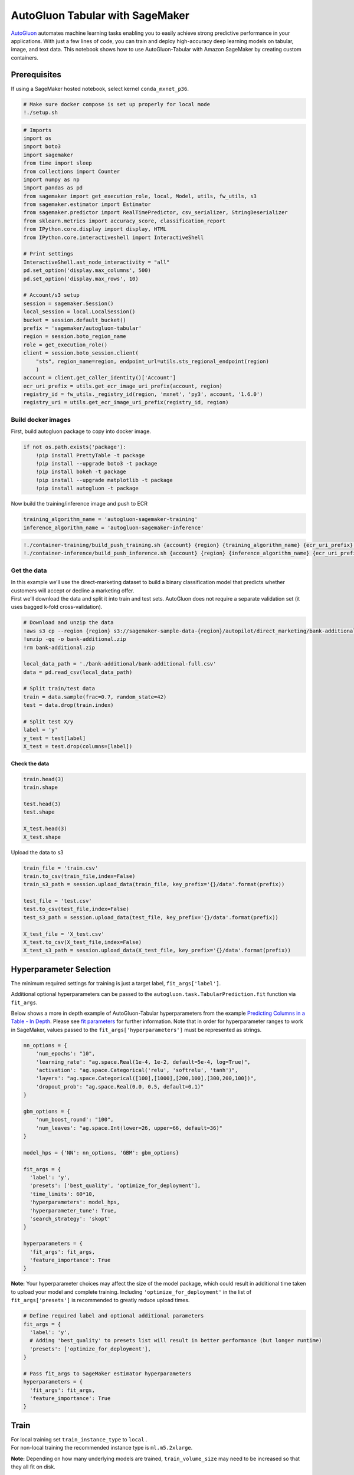 AutoGluon Tabular with SageMaker
================================

`AutoGluon <https://github.com/awslabs/autogluon>`__ automates machine
learning tasks enabling you to easily achieve strong predictive
performance in your applications. With just a few lines of code, you can
train and deploy high-accuracy deep learning models on tabular, image,
and text data. This notebook shows how to use AutoGluon-Tabular with
Amazon SageMaker by creating custom containers.

Prerequisites
-------------

If using a SageMaker hosted notebook, select kernel ``conda_mxnet_p36``.

.. code:: ipython3

    # Make sure docker compose is set up properly for local mode
    !./setup.sh

.. code:: ipython3

    # Imports
    import os
    import boto3
    import sagemaker
    from time import sleep
    from collections import Counter
    import numpy as np
    import pandas as pd
    from sagemaker import get_execution_role, local, Model, utils, fw_utils, s3
    from sagemaker.estimator import Estimator
    from sagemaker.predictor import RealTimePredictor, csv_serializer, StringDeserializer
    from sklearn.metrics import accuracy_score, classification_report
    from IPython.core.display import display, HTML
    from IPython.core.interactiveshell import InteractiveShell
    
    # Print settings
    InteractiveShell.ast_node_interactivity = "all"
    pd.set_option('display.max_columns', 500)
    pd.set_option('display.max_rows', 10)
    
    # Account/s3 setup
    session = sagemaker.Session()
    local_session = local.LocalSession()
    bucket = session.default_bucket()
    prefix = 'sagemaker/autogluon-tabular'
    region = session.boto_region_name
    role = get_execution_role()
    client = session.boto_session.client(
        "sts", region_name=region, endpoint_url=utils.sts_regional_endpoint(region)
        )
    account = client.get_caller_identity()['Account']
    ecr_uri_prefix = utils.get_ecr_image_uri_prefix(account, region)
    registry_id = fw_utils._registry_id(region, 'mxnet', 'py3', account, '1.6.0')
    registry_uri = utils.get_ecr_image_uri_prefix(registry_id, region)

Build docker images
~~~~~~~~~~~~~~~~~~~

First, build autogluon package to copy into docker image.

.. code:: ipython3

    if not os.path.exists('package'):
        !pip install PrettyTable -t package
        !pip install --upgrade boto3 -t package
        !pip install bokeh -t package
        !pip install --upgrade matplotlib -t package
        !pip install autogluon -t package

Now build the training/inference image and push to ECR

.. code:: ipython3

    training_algorithm_name = 'autogluon-sagemaker-training'
    inference_algorithm_name = 'autogluon-sagemaker-inference'

.. code:: ipython3

    !./container-training/build_push_training.sh {account} {region} {training_algorithm_name} {ecr_uri_prefix} {registry_id} {registry_uri}
    !./container-inference/build_push_inference.sh {account} {region} {inference_algorithm_name} {ecr_uri_prefix} {registry_id} {registry_uri}

Get the data
~~~~~~~~~~~~

| In this example we’ll use the direct-marketing dataset to build a
  binary classification model that predicts whether customers will
  accept or decline a marketing offer.
| First we’ll download the data and split it into train and test sets.
  AutoGluon does not require a separate validation set (it uses bagged
  k-fold cross-validation).

.. code:: ipython3

    # Download and unzip the data
    !aws s3 cp --region {region} s3://sagemaker-sample-data-{region}/autopilot/direct_marketing/bank-additional.zip .
    !unzip -qq -o bank-additional.zip
    !rm bank-additional.zip
    
    local_data_path = './bank-additional/bank-additional-full.csv'
    data = pd.read_csv(local_data_path)
    
    # Split train/test data
    train = data.sample(frac=0.7, random_state=42)
    test = data.drop(train.index)
    
    # Split test X/y
    label = 'y'
    y_test = test[label]
    X_test = test.drop(columns=[label])

Check the data
''''''''''''''

.. code:: ipython3

    train.head(3)
    train.shape
    
    test.head(3)
    test.shape
    
    X_test.head(3)
    X_test.shape

Upload the data to s3

.. code:: ipython3

    train_file = 'train.csv'
    train.to_csv(train_file,index=False)
    train_s3_path = session.upload_data(train_file, key_prefix='{}/data'.format(prefix))
    
    test_file = 'test.csv'
    test.to_csv(test_file,index=False)
    test_s3_path = session.upload_data(test_file, key_prefix='{}/data'.format(prefix))
    
    X_test_file = 'X_test.csv'
    X_test.to_csv(X_test_file,index=False)
    X_test_s3_path = session.upload_data(X_test_file, key_prefix='{}/data'.format(prefix))

Hyperparameter Selection
------------------------

The minimum required settings for training is just a target label,
``fit_args['label']``.

Additional optional hyperparameters can be passed to the
``autogluon.task.TabularPrediction.fit`` function via ``fit_args``.

Below shows a more in depth example of AutoGluon-Tabular hyperparameters
from the example `Predicting Columns in a Table - In
Depth <https://autogluon.mxnet.io/tutorials/tabular_prediction/tabular-indepth.html#model-ensembling-with-stacking-bagging>`__.
Please see `fit
parameters <https://autogluon.mxnet.io/api/autogluon.task.html?highlight=eval_metric#autogluon.task.TabularPrediction.fit>`__
for further information. Note that in order for hyperparameter ranges to
work in SageMaker, values passed to the ``fit_args['hyperparameters']``
must be represented as strings.

.. code:: python

   nn_options = {
       'num_epochs': "10",
       'learning_rate': "ag.space.Real(1e-4, 1e-2, default=5e-4, log=True)",
       'activation': "ag.space.Categorical('relu', 'softrelu', 'tanh')",
       'layers': "ag.space.Categorical([100],[1000],[200,100],[300,200,100])",
       'dropout_prob': "ag.space.Real(0.0, 0.5, default=0.1)"
   }

   gbm_options = {
       'num_boost_round': "100",
       'num_leaves': "ag.space.Int(lower=26, upper=66, default=36)"
   }

   model_hps = {'NN': nn_options, 'GBM': gbm_options} 

   fit_args = {
     'label': 'y',
     'presets': ['best_quality', 'optimize_for_deployment'],
     'time_limits': 60*10,
     'hyperparameters': model_hps,
     'hyperparameter_tune': True,
     'search_strategy': 'skopt'
   }

   hyperparameters = {
     'fit_args': fit_args,
     'feature_importance': True
   }

**Note:** Your hyperparameter choices may affect the size of the model
package, which could result in additional time taken to upload your
model and complete training. Including ``'optimize_for_deployment'`` in
the list of ``fit_args['presets']`` is recommended to greatly reduce
upload times.

.. code:: ipython3

    # Define required label and optional additional parameters
    fit_args = {
      'label': 'y',
      # Adding 'best_quality' to presets list will result in better performance (but longer runtime)
      'presets': ['optimize_for_deployment'],
    }
    
    # Pass fit_args to SageMaker estimator hyperparameters
    hyperparameters = {
      'fit_args': fit_args,
      'feature_importance': True
    }

Train
-----

| For local training set ``train_instance_type`` to ``local`` .
| For non-local training the recommended instance type is
  ``ml.m5.2xlarge``.

**Note:** Depending on how many underlying models are trained,
``train_volume_size`` may need to be increased so that they all fit on
disk.

.. code:: ipython3

    %%time
    
    instance_type = 'ml.m5.2xlarge'
    #instance_type = 'local'
    
    ecr_image = f'{ecr_uri_prefix}/{training_algorithm_name}:latest'
    
    estimator = Estimator(image_name=ecr_image,
                          role=role,
                          train_instance_count=1,
                          train_instance_type=instance_type,
                          hyperparameters=hyperparameters,
                          train_volume_size=100)
    
    # Set inputs. Test data is optional, but requires a label column.
    inputs = {'training': train_s3_path, 'testing': test_s3_path}
    
    estimator.fit(inputs)

Create Model
~~~~~~~~~~~~

.. code:: ipython3

    # Create predictor object
    class AutoGluonTabularPredictor(RealTimePredictor):
        def __init__(self, *args, **kwargs):
            super().__init__(*args, content_type='text/csv', 
                             serializer=csv_serializer, 
                             deserializer=StringDeserializer(), **kwargs)

.. code:: ipython3

    ecr_image = f'{ecr_uri_prefix}/{inference_algorithm_name}:latest'
    
    if instance_type == 'local':
        model = estimator.create_model(image=ecr_image, role=role)
    else:
        model_uri = os.path.join(estimator.output_path, estimator._current_job_name, "output", "model.tar.gz")
        model = Model(model_uri, ecr_image, role=role, sagemaker_session=session, predictor_cls=AutoGluonTabularPredictor)

Batch Transform
~~~~~~~~~~~~~~~

For local mode, either ``s3://<bucket>/<prefix>/output/`` or
``file:///<absolute_local_path>`` can be used as outputs.

By including the label column in the test data, you can also evaluate
prediction performance (In this case, passing ``test_s3_path`` instead
of ``X_test_s3_path``).

.. code:: ipython3

    output_path = f's3://{bucket}/{prefix}/output/'
    # output_path = f'file://{os.getcwd()}'
    
    transformer = model.transformer(instance_count=1, 
                                    instance_type=instance_type,
                                    strategy='MultiRecord',
                                    max_payload=6,
                                    max_concurrent_transforms=1,                              
                                    output_path=output_path)
    
    transformer.transform(test_s3_path, content_type='text/csv', split_type='Line')
    transformer.wait()

Endpoint
~~~~~~~~

Deploy remote or local endpoint
'''''''''''''''''''''''''''''''

.. code:: ipython3

    instance_type = 'ml.m5.2xlarge'
    #instance_type = 'local'
    
    predictor = model.deploy(initial_instance_count=1, 
                             instance_type=instance_type)

Attach to endpoint (or reattach if kernel was restarted)
''''''''''''''''''''''''''''''''''''''''''''''''''''''''

.. code:: ipython3

    # Select standard or local session based on instance_type
    if instance_type == 'local': 
        sess = local_session
    else: 
        sess = session
    
    # Attach to endpoint
    predictor = AutoGluonTabularPredictor(predictor.endpoint, sagemaker_session=sess)

Predict on unlabeled test data
''''''''''''''''''''''''''''''

.. code:: ipython3

    results = predictor.predict(X_test.to_csv(index=False)).splitlines()
    
    # Check output
    print(Counter(results))

Predict on data that includes label column
''''''''''''''''''''''''''''''''''''''''''

Prediction performance metrics will be printed to endpoint logs.

.. code:: ipython3

    results = predictor.predict(test.to_csv(index=False)).splitlines()
    
    # Check output
    print(Counter(results))

Check that classification performance metrics match evaluation printed to endpoint logs as expected
'''''''''''''''''''''''''''''''''''''''''''''''''''''''''''''''''''''''''''''''''''''''''''''''''''

.. code:: ipython3

    y_results = np.array(results)
    
    print("accuracy: {}".format(accuracy_score(y_true=y_test, y_pred=y_results)))
    print(classification_report(y_true=y_test, y_pred=y_results, digits=6))

Clean up endpoint
'''''''''''''''''

.. code:: ipython3

    predictor.delete_endpoint()
